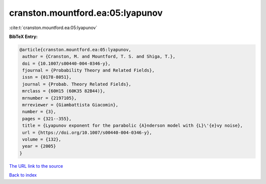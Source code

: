 cranston.mountford.ea:05:lyapunov
=================================

:cite:t:`cranston.mountford.ea:05:lyapunov`

**BibTeX Entry:**

.. code-block:: bibtex

   @article{cranston.mountford.ea:05:lyapunov,
    author = {Cranston, M. and Mountford, T. S. and Shiga, T.},
    doi = {10.1007/s00440-004-0346-y},
    fjournal = {Probability Theory and Related Fields},
    issn = {0178-8051},
    journal = {Probab. Theory Related Fields},
    mrclass = {60H15 (60K35 82B44)},
    mrnumber = {2197105},
    mrreviewer = {Giambattista Giacomin},
    number = {3},
    pages = {321--355},
    title = {Lyapunov exponent for the parabolic {A}nderson model with {L}\'{e}vy noise},
    url = {https://doi.org/10.1007/s00440-004-0346-y},
    volume = {132},
    year = {2005}
   }
`The URL link to the source <ttps://doi.org/10.1007/s00440-004-0346-y}>`_


`Back to index <../By-Cite-Keys.html>`_
